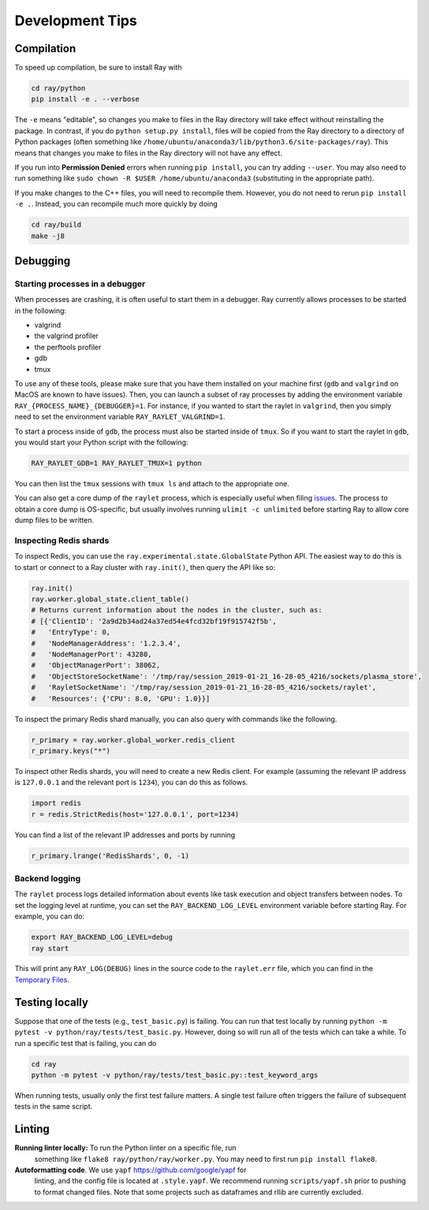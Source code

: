 Development Tips
================

Compilation
-----------

To speed up compilation, be sure to install Ray with

.. code-block:: shell

 cd ray/python
 pip install -e . --verbose

The ``-e`` means "editable", so changes you make to files in the Ray
directory will take effect without reinstalling the package. In contrast, if
you do ``python setup.py install``, files will be copied from the Ray
directory to a directory of Python packages (often something like
``/home/ubuntu/anaconda3/lib/python3.6/site-packages/ray``). This means that
changes you make to files in the Ray directory will not have any effect.

If you run into **Permission Denied** errors when running ``pip install``,
you can try adding ``--user``. You may also need to run something like ``sudo
chown -R $USER /home/ubuntu/anaconda3`` (substituting in the appropriate
path).

If you make changes to the C++ files, you will need to recompile them.
However, you do not need to rerun ``pip install -e .``. Instead, you can
recompile much more quickly by doing

.. code-block:: shell

 cd ray/build
 make -j8

Debugging
---------

Starting processes in a debugger
~~~~~~~~~~~~~~~~~~~~~~~~~~~~~~~~
When processes are crashing, it is often useful to start them in a debugger.
Ray currently allows processes to be started in the following:

- valgrind
- the valgrind profiler
- the perftools profiler
- gdb
- tmux

To use any of these tools, please make sure that you have them installed on
your machine first (``gdb`` and ``valgrind`` on MacOS are known to have issues).
Then, you can launch a subset of ray processes by adding the environment
variable ``RAY_{PROCESS_NAME}_{DEBUGGER}=1``. For instance, if you wanted to
start the raylet in ``valgrind``, then you simply need to set the environment
variable ``RAY_RAYLET_VALGRIND=1``.

To start a process inside of ``gdb``, the process must also be started inside of
``tmux``. So if you want to start the raylet in ``gdb``, you would start your
Python script with the following:

.. code-block:: bash

 RAY_RAYLET_GDB=1 RAY_RAYLET_TMUX=1 python
 
You can then list the ``tmux`` sessions with ``tmux ls`` and attach to the
appropriate one.

You can also get a core dump of the ``raylet`` process, which is especially
useful when filing `issues`_. The process to obtain a core dump is OS-specific,
but usually involves running ``ulimit -c unlimited`` before starting Ray to
allow core dump files to be written.

Inspecting Redis shards
~~~~~~~~~~~~~~~~~~~~~~~
To inspect Redis, you can use the ``ray.experimental.state.GlobalState`` Python
API.  The easiest way to do this is to start or connect to a Ray cluster with
``ray.init()``, then query the API like so:

.. code-block:: python

 ray.init()
 ray.worker.global_state.client_table()
 # Returns current information about the nodes in the cluster, such as:
 # [{'ClientID': '2a9d2b34ad24a37ed54e4fcd32bf19f915742f5b',
 #   'EntryType': 0,
 #   'NodeManagerAddress': '1.2.3.4',
 #   'NodeManagerPort': 43280,
 #   'ObjectManagerPort': 38062,
 #   'ObjectStoreSocketName': '/tmp/ray/session_2019-01-21_16-28-05_4216/sockets/plasma_store',
 #   'RayletSocketName': '/tmp/ray/session_2019-01-21_16-28-05_4216/sockets/raylet',
 #   'Resources': {'CPU': 8.0, 'GPU': 1.0}}]

To inspect the primary Redis shard manually, you can also query with commands
like the following.

.. code-block:: python

 r_primary = ray.worker.global_worker.redis_client
 r_primary.keys("*")

To inspect other Redis shards, you will need to create a new Redis client.
For example (assuming the relevant IP address is ``127.0.0.1`` and the
relevant port is ``1234``), you can do this as follows.

.. code-block:: python

 import redis
 r = redis.StrictRedis(host='127.0.0.1', port=1234)

You can find a list of the relevant IP addresses and ports by running

.. code-block:: python

 r_primary.lrange('RedisShards', 0, -1)

.. _backend-logging:

Backend logging
~~~~~~~~~~~~~~~
The ``raylet`` process logs detailed information about events like task
execution and object transfers between nodes. To set the logging level at
runtime, you can set the ``RAY_BACKEND_LOG_LEVEL`` environment variable before
starting Ray. For example, you can do:

.. code-block:: shell

 export RAY_BACKEND_LOG_LEVEL=debug
 ray start

This will print any ``RAY_LOG(DEBUG)`` lines in the source code to the
``raylet.err`` file, which you can find in the `Temporary Files`_.

Testing locally
---------------
Suppose that one of the tests (e.g., ``test_basic.py``) is failing. You can run
that test locally by running ``python -m pytest -v python/ray/tests/test_basic.py``. However, doing so will run all of the tests which can take a while. To run a specific test that is
failing, you can do

.. code-block:: shell

 cd ray
 python -m pytest -v python/ray/tests/test_basic.py::test_keyword_args

When running tests, usually only the first test failure matters. A single
test failure often triggers the failure of subsequent tests in the same
script.

Linting
-------

**Running linter locally:** To run the Python linter on a specific file, run
 something like ``flake8 ray/python/ray/worker.py``. You may need to first run
 ``pip install flake8``.

**Autoformatting code**. We use ``yapf`` https://github.com/google/yapf for
 linting, and the config file is located at ``.style.yapf``. We recommend
 running ``scripts/yapf.sh`` prior to pushing to format changed files.
 Note that some projects such as dataframes and rllib are currently excluded.



.. _`issues`: https://github.com/ray-project/ray/issues
.. _`Temporary Files`: http://ray.readthedocs.io/en/latest/tempfile.html
